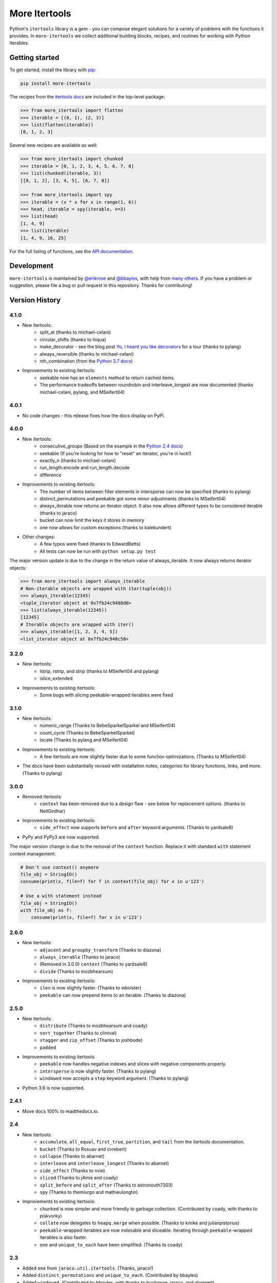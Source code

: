 ﻿==============
More Itertools
==============

.. image:: https://coveralls.io/repos/github/erikrose/more-itertools/badge.svg?branch=master
  :target: https://coveralls.io/github/erikrose/more-itertools?branch=master

Python's ``itertools`` library is a gem - you can compose elegant solutions
for a variety of problems with the functions it provides. In ``more-itertools``
we collect additional building blocks, recipes, and routines for working with
Python iterables.

Getting started
===============

To get started, install the library with `pip <https://pip.pypa.io/en/stable/>`_:

.. code-block:: shell

    pip install more-itertools

The recipes from the `itertools docs <https://docs.python.org/3/library/itertools.html#itertools-recipes>`_
are included in the top-level package:

.. code-block:: python

    >>> from more_itertools import flatten
    >>> iterable = [(0, 1), (2, 3)]
    >>> list(flatten(iterable))
    [0, 1, 2, 3]

Several new recipes are available as well:

.. code-block:: python

    >>> from more_itertools import chunked
    >>> iterable = [0, 1, 2, 3, 4, 5, 6, 7, 8]
    >>> list(chunked(iterable, 3))
    [[0, 1, 2], [3, 4, 5], [6, 7, 8]]

    >>> from more_itertools import spy
    >>> iterable = (x * x for x in range(1, 6))
    >>> head, iterable = spy(iterable, n=3)
    >>> list(head)
    [1, 4, 9]
    >>> list(iterable)
    [1, 4, 9, 16, 25]



For the full listing of functions, see the `API documentation <https://more-itertools.readthedocs.io/en/latest/api.html>`_.

Development
===========

``more-itertools`` is maintained by `@erikrose <https://github.com/erikrose>`_
and `@bbayles <https://github.com/bbayles>`_, with help from `many others <https://github.com/erikrose/more-itertools/graphs/contributors>`_.
If you have a problem or suggestion, please file a bug or pull request in this
repository. Thanks for contributing!


Version History
===============



4.1.0
-----

* New itertools:
    * split_at (thanks to michael-celani)
    * circular_shifts (thanks to hiqua)
    * make_decorator - see the blog post `Yo, I heard you like decorators <https://sites.google.com/site/bbayles/index/decorator_factory>`_
      for a tour (thanks to pylang)
    * always_reversible (thanks to michael-celani)
    * nth_combination (from the `Python 3.7 docs <https://docs.python.org/3.7/library/itertools.html#itertools-recipes>`_)

* Improvements to existing itertools:
    * seekable now has an ``elements`` method to return cached items.
    * The performance tradeoffs between roundrobin and
      interleave_longest are now documented (thanks michael-celani,
      pylang, and MSeifert04)

4.0.1
-----

* No code changes - this release fixes how the docs display on PyPI.

4.0.0
-----

* New itertools:
    * consecutive_groups (Based on the example in the `Python 2.4 docs <https://docs.python.org/release/2.4.4/lib/itertools-example.html>`_)
    * seekable (If you're looking for how to "reset" an iterator,
      you're in luck!)
    * exactly_n (thanks to michael-celani)
    * run_length.encode and run_length.decode
    * difference

* Improvements to existing itertools:
    * The number of items between filler elements in intersperse can
      now be specified (thanks to pylang)
    * distinct_permutations and peekable got some minor
      adjustments (thanks to MSeifert04)
    * always_iterable now returns an iterator object. It also now
      allows different types to be considered iterable (thanks to jaraco)
    * bucket can now limit the keys it stores in memory
    * one now allows for custom exceptions (thanks to kalekundert)

* Other changes:
    * A few typos were fixed (thanks to EdwardBetts)
    * All tests can now be run with ``python setup.py test``

The major version update is due to the change in the return value of always_iterable.
It now always returns iterator objects:

.. code-block:: python

    >>> from more_itertools import always_iterable
    # Non-iterable objects are wrapped with iter(tuple(obj))
    >>> always_iterable(12345)
    <tuple_iterator object at 0x7fb24c9488d0>
    >>> list(always_iterable(12345))
    [12345]
    # Iterable objects are wrapped with iter()
    >>> always_iterable([1, 2, 3, 4, 5])
    <list_iterator object at 0x7fb24c948c50>

3.2.0
-----

* New itertools:
    * lstrip, rstrip, and strip
      (thanks to MSeifert04 and pylang)
    * islice_extended
* Improvements to existing itertools:
    * Some bugs with slicing peekable-wrapped iterables were fixed

3.1.0
-----

* New itertools:
    * numeric_range (Thanks to BebeSparkelSparkel and MSeifert04)
    * count_cycle (Thanks to BebeSparkelSparkel)
    * locate (Thanks to pylang and MSeifert04)
* Improvements to existing itertools:
    * A few itertools are now slightly faster due to some function
      optimizations. (Thanks to MSeifert04)
* The docs have been substantially revised with installation notes,
  categories for library functions, links, and more. (Thanks to pylang)


3.0.0
-----

* Removed itertools:
    * ``context`` has been removed due to a design flaw - see below for
      replacement options. (thanks to NeilGirdhar)
* Improvements to existing itertools:
    * ``side_effect`` now supports ``before`` and ``after`` keyword
      arguments. (Thanks to yardsale8)
* PyPy and PyPy3 are now supported.

The major version change is due to the removal of the ``context`` function.
Replace it with standard ``with`` statement context management:

.. code-block:: python

    # Don't use context() anymore
    file_obj = StringIO()
    consume(print(x, file=f) for f in context(file_obj) for x in u'123')

    # Use a with statement instead
    file_obj = StringIO()
    with file_obj as f:
        consume(print(x, file=f) for x in u'123')

2.6.0
-----

* New itertools:
    * ``adjacent`` and ``groupby_transform`` (Thanks to diazona)
    * ``always_iterable`` (Thanks to jaraco)
    * (Removed in 3.0.0) ``context`` (Thanks to yardsale8)
    * ``divide`` (Thanks to mozbhearsum)
* Improvements to existing itertools:
    * ``ilen`` is now slightly faster. (Thanks to wbolster)
    * ``peekable`` can now prepend items to an iterable. (Thanks to diazona)

2.5.0
-----

* New itertools:
    * ``distribute`` (Thanks to mozbhearsum and coady)
    * ``sort_together`` (Thanks to clintval)
    * ``stagger`` and ``zip_offset`` (Thanks to joshbode)
    * ``padded``
* Improvements to existing itertools:
    * ``peekable`` now handles negative indexes and slices with negative
      components properly.
    * ``intersperse`` is now slightly faster. (Thanks to pylang)
    * ``windowed`` now accepts a ``step`` keyword argument.
      (Thanks to pylang)
* Python 3.6 is now supported.

2.4.1
-----

* Move docs 100% to readthedocs.io.

2.4
-----

* New itertools:
    * ``accumulate``, ``all_equal``, ``first_true``, ``partition``, and
      ``tail`` from the itertools documentation.
    * ``bucket`` (Thanks to Rosuav and cvrebert)
    * ``collapse`` (Thanks to abarnet)
    * ``interleave`` and ``interleave_longest`` (Thanks to abarnet)
    * ``side_effect`` (Thanks to nvie)
    * ``sliced`` (Thanks to j4mie and coady)
    * ``split_before`` and ``split_after`` (Thanks to astronouth7303)
    * ``spy`` (Thanks to themiurgo and mathieulongtin)
* Improvements to existing itertools:
    * ``chunked`` is now simpler and more friendly to garbage collection.
      (Contributed by coady, with thanks to piskvorky)
    * ``collate`` now delegates to ``heapq.merge`` when possible.
      (Thanks to kmike and julianpistorius)
    * ``peekable``-wrapped iterables are now indexable and sliceable.
      Iterating through ``peekable``-wrapped iterables is also faster.
    * ``one`` and ``unique_to_each`` have been simplified.
      (Thanks to coady)


2.3
-----

* Added ``one`` from ``jaraco.util.itertools``. (Thanks, jaraco!)
* Added ``distinct_permutations`` and ``unique_to_each``. (Contributed by
  bbayles)
* Added ``windowed``. (Contributed by bbayles, with thanks to buchanae,
  jaraco, and abarnert)
* Simplified the implementation of ``chunked``. (Thanks, nvie!)
* Python 3.5 is now supported. Python 2.6 is no longer supported.
* Python 3 is now supported directly; there is no 2to3 step.

2.2
-----

* Added ``iterate`` and ``with_iter``. (Thanks, abarnert!)

2.1
-----

* Added (tested!) implementations of the recipes from the itertools
  documentation. (Thanks, Chris Lonnen!)
* Added ``ilen``. (Thanks for the inspiration, Matt Basta!)

2.0
-----

* ``chunked`` now returns lists rather than tuples. After all, they're
  homogeneous. This slightly backward-incompatible change is the reason for
  the major version bump.
* Added ``@consumer``.
* Improved test machinery.

1.1
-----

* Added ``first`` function.
* Added Python 3 support.
* Added a default arg to ``peekable.peek()``.
* Noted how to easily test whether a peekable iterator is exhausted.
* Rewrote documentation.

1.0
-----

* Initial release, with ``collate``, ``peekable``, and ``chunked``. Could
  really use better docs.

